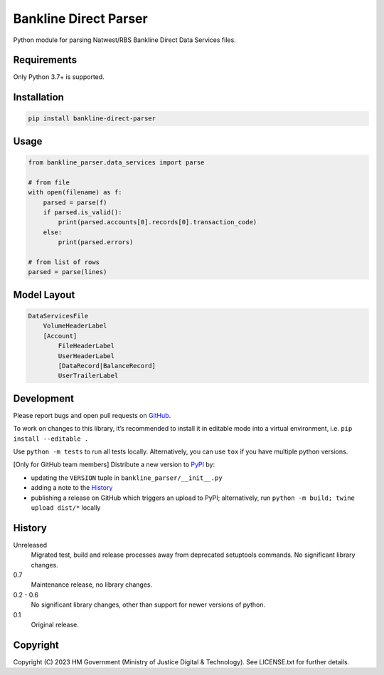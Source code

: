 Bankline Direct Parser
======================

Python module for parsing Natwest/RBS Bankline Direct Data Services files.

Requirements
------------

Only Python 3.7+ is supported.

Installation
------------

.. code-block:: shell

    pip install bankline-direct-parser

Usage
-----

.. code-block:: python

    from bankline_parser.data_services import parse

    # from file
    with open(filename) as f:
        parsed = parse(f)
        if parsed.is_valid():
            print(parsed.accounts[0].records[0].transaction_code)
        else:
            print(parsed.errors)

    # from list of rows
    parsed = parse(lines)

Model Layout
------------

.. code-block::

    DataServicesFile
        VolumeHeaderLabel
        [Account]
            FileHeaderLabel
            UserHeaderLabel
            [DataRecord|BalanceRecord]
            UserTrailerLabel

Development
-----------

.. image:: https://github.com/ministryofjustice/bankline-direct-parser/actions/workflows/test.yml/badge.svg?branch=main
    :target: https://github.com/ministryofjustice/bankline-direct-parser/actions/workflows/test.yml

.. image:: https://github.com/ministryofjustice/bankline-direct-parser/actions/workflows/lint.yml/badge.svg?branch=main
    :target: https://github.com/ministryofjustice/bankline-direct-parser/actions/workflows/lint.yml

Please report bugs and open pull requests on `GitHub`_.

To work on changes to this library, it’s recommended to install it in editable mode into a virtual environment,
i.e. ``pip install --editable .``

Use ``python -m tests`` to run all tests locally.
Alternatively, you can use ``tox`` if you have multiple python versions.

[Only for GitHub team members] Distribute a new version to `PyPI`_ by:

- updating the ``VERSION`` tuple in ``bankline_parser/__init__.py``
- adding a note to the `History`_
- publishing a release on GitHub which triggers an upload to PyPI;
  alternatively, run ``python -m build; twine upload dist/*`` locally

History
-------

Unreleased
    Migrated test, build and release processes away from deprecated setuptools commands.
    No significant library changes.

0.7
    Maintenance release, no library changes.

0.2 - 0.6
    No significant library changes, other than support for newer versions of python.

0.1
    Original release.

Copyright
---------

Copyright (C) 2023 HM Government (Ministry of Justice Digital & Technology).
See LICENSE.txt for further details.

.. _GitHub: https://github.com/ministryofjustice/bankline-direct-parser
.. _PyPI: https://pypi.org/project/bankline-direct-parser/
